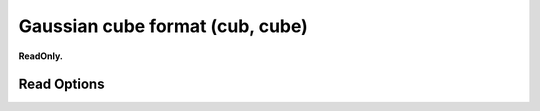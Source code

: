 Gaussian cube format (cub, cube)
================================

**ReadOnly.**

Read Options
~~~~~~~~~~~~

.. cmdoption:: b

  no bonds

.. cmdoption:: s

  no multiple bonds
